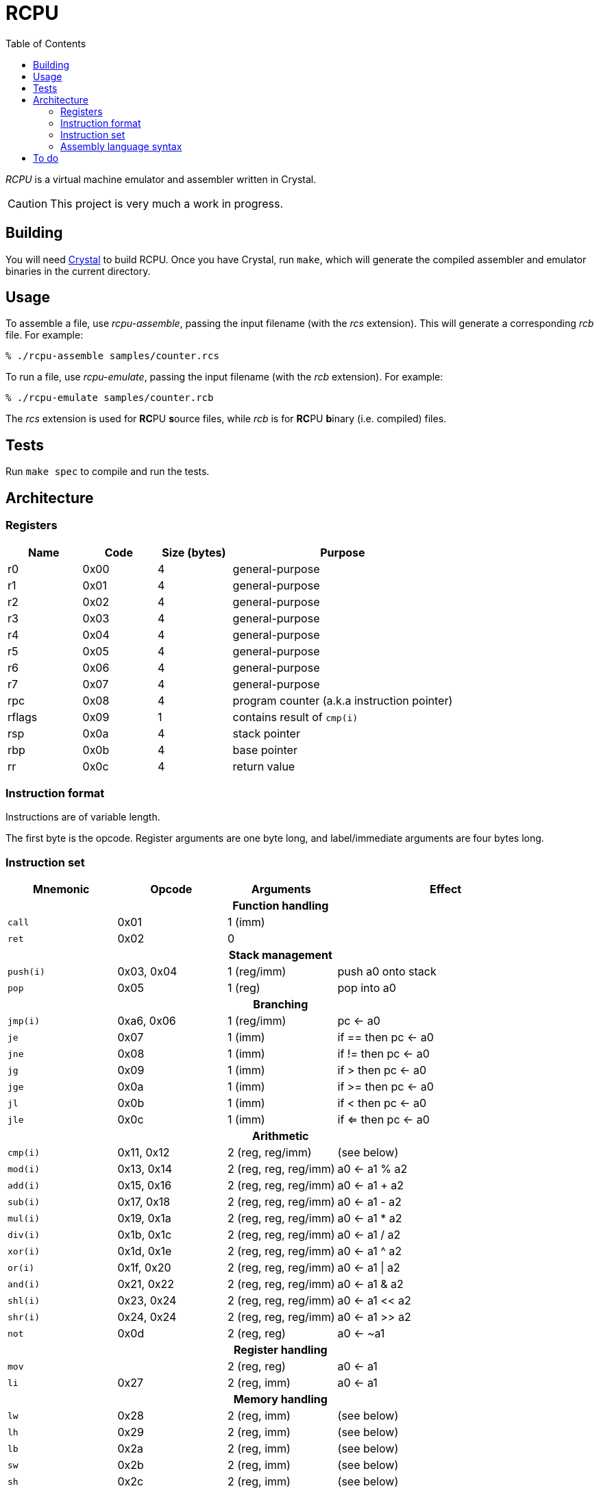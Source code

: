 :experimental: true
:toc:

= RCPU

_RCPU_ is a virtual machine emulator and assembler written in Crystal.

CAUTION: This project is very much a work in progress.

== Building

You will need link:http://crystal-lang.org/[Crystal] to build RCPU. Once you have Crystal, run kbd:[make], which will generate the compiled assembler and emulator binaries in the current directory.

== Usage

To assemble a file, use _rcpu-assemble_, passing the input filename (with the _rcs_ extension). This will generate a corresponding _rcb_ file. For example:

	% ./rcpu-assemble samples/counter.rcs

To run a file, use _rcpu-emulate_, passing the input filename (with the _rcb_ extension). For example:

	% ./rcpu-emulate samples/counter.rcb

The _rcs_ extension is used for **RC**PU **s**ource files, while _rcb_ is for **RC**PU **b**inary (i.e. compiled) files.

== Tests

Run kbd:[make spec] to compile and run the tests.

== Architecture

=== Registers

[options="header",cols="1,1,1,3"]
|===
| Name   | Code | Size (bytes) | Purpose
| r0     | 0x00 | 4            | general-purpose
| r1     | 0x01 | 4            | general-purpose
| r2     | 0x02 | 4            | general-purpose
| r3     | 0x03 | 4            | general-purpose
| r4     | 0x04 | 4            | general-purpose
| r5     | 0x05 | 4            | general-purpose
| r6     | 0x06 | 4            | general-purpose
| r7     | 0x07 | 4            | general-purpose
| rpc    | 0x08 | 4            | program counter (a.k.a instruction pointer)
| rflags | 0x09 | 1            | contains result of `cmp(i)`
| rsp    | 0x0a | 4            | stack pointer
| rbp    | 0x0b | 4            | base pointer
| rr     | 0x0c | 4            | return value
|===

=== Instruction format

Instructions are of variable length.

The first byte is the opcode. Register arguments are one byte long, and label/immediate arguments are four bytes long.

=== Instruction set

[options="header",cols="1,1,1,2"]
|===
| Mnemonic  | Opcode     | Arguments             | Effect
4+h|Function handling
| `call`    | 0x01       | 1 (imm)               |
| `ret`     | 0x02       | 0                     |
4+h|Stack management
| `push(i)` | 0x03, 0x04 | 1 (reg/imm)           | push a0 onto stack
| `pop`     | 0x05       | 1 (reg)               | pop into a0
4+h|Branching
| `jmp(i)`  | 0xa6, 0x06 | 1 (reg/imm)           | pc ← a0
| `je`      | 0x07       | 1 (imm)               | if == then pc ← a0
| `jne`     | 0x08       | 1 (imm)               | if != then pc ← a0
| `jg`      | 0x09       | 1 (imm)               | if >  then pc ← a0
| `jge`     | 0x0a       | 1 (imm)               | if >= then pc ← a0
| `jl`      | 0x0b       | 1 (imm)               | if <  then pc ← a0
| `jle`     | 0x0c       | 1 (imm)               | if <= then pc ← a0
4+h|Arithmetic
| `cmp(i)`  | 0x11, 0x12 | 2 (reg, reg/imm)      | (see below)
| `mod(i)`  | 0x13, 0x14 | 2 (reg, reg, reg/imm) | a0 ← a1 % a2
| `add(i)`  | 0x15, 0x16 | 2 (reg, reg, reg/imm) | a0 ← a1 + a2
| `sub(i)`  | 0x17, 0x18 | 2 (reg, reg, reg/imm) | a0 ← a1 - a2
| `mul(i)`  | 0x19, 0x1a | 2 (reg, reg, reg/imm) | a0 ← a1 * a2
| `div(i)`  | 0x1b, 0x1c | 2 (reg, reg, reg/imm) | a0 ← a1 / a2
| `xor(i)`  | 0x1d, 0x1e | 2 (reg, reg, reg/imm) | a0 ← a1 ^ a2
| `or(i)`   | 0x1f, 0x20 | 2 (reg, reg, reg/imm) | a0 ← a1 \| a2
| `and(i)`  | 0x21, 0x22 | 2 (reg, reg, reg/imm) | a0 ← a1 & a2
| `shl(i)`  | 0x23, 0x24 | 2 (reg, reg, reg/imm) | a0 ← a1 << a2
| `shr(i)`  | 0x24, 0x24 | 2 (reg, reg, reg/imm) | a0 ← a1 >> a2
| `not`     | 0x0d       | 2 (reg, reg)          | a0 ← ~a1
4+h|Register handling
| `mov`     |            | 2 (reg, reg)          | a0 ← a1
| `li`      | 0x27       | 2 (reg, imm)          | a0 ← a1
4+h|Memory handling
| `lw`      | 0x28       | 2 (reg, imm)          | (see below)
| `lh`      | 0x29       | 2 (reg, imm)          | (see below)
| `lb`      | 0x2a       | 2 (reg, imm)          | (see below)
| `sw`      | 0x2b       | 2 (reg, imm)          | (see below)
| `sh`      | 0x2c       | 2 (reg, imm)          | (see below)
| `sb`      | 0x2d       | 2 (reg, imm)          | (see below)
4+h|Special
| `prn`     | 0x0e       | 1 (reg)               | print a0
| `halt`    | 0xff       | 0                     | stops emulation
|===

`cmp(i)` updates the `flags` register and sets the 0x01 bit to true if the arguments are equal, and the 0x02 bit to true if the first argument is greater than the second.

`lw`, `lh` and `lb` load data from memory into a register. `lw` loads a word (4 bytes), `lh` loads a half word (2 bytes) and `lb` loads a byte. Similarly, `sw`, `sh` and `sb` store data from a register into memory.

Several opcodes have an `(i)` variant. These variants take a four-byte immediate argument (meaning the data is encoded in the instruction) rather than a register name. For opcodes that have immediate variants, the _Opcode_ column contains the non-immediate variant followed by the immediate variant.

Label arguments are identical to immediate arguments.

=== Assembly language syntax

TODO: describe me

== To do

* Finish implementing all opcodes
* mov instead of weird add
* Tests
* Update instruction set
* Make non-immediate and immediate instructions more uniform
* Rearrange opcodes
